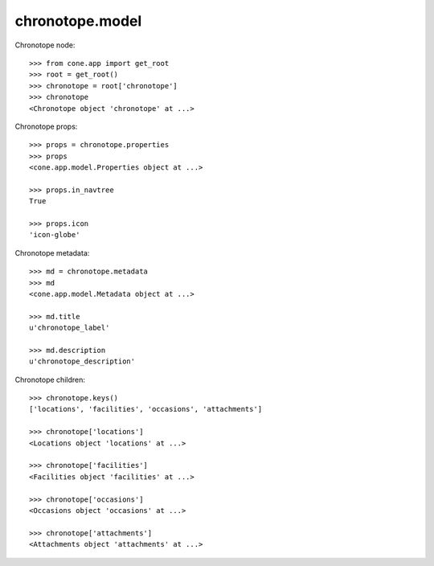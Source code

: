 chronotope.model
================

Chronotope node::

    >>> from cone.app import get_root
    >>> root = get_root()
    >>> chronotope = root['chronotope']
    >>> chronotope
    <Chronotope object 'chronotope' at ...>

Chronotope props::

    >>> props = chronotope.properties
    >>> props
    <cone.app.model.Properties object at ...>

    >>> props.in_navtree
    True

    >>> props.icon
    'icon-globe'

Chronotope metadata::

    >>> md = chronotope.metadata
    >>> md
    <cone.app.model.Metadata object at ...>

    >>> md.title
    u'chronotope_label'

    >>> md.description
    u'chronotope_description'

Chronotope children::

    >>> chronotope.keys()
    ['locations', 'facilities', 'occasions', 'attachments']

    >>> chronotope['locations']
    <Locations object 'locations' at ...>

    >>> chronotope['facilities']
    <Facilities object 'facilities' at ...>

    >>> chronotope['occasions']
    <Occasions object 'occasions' at ...>

    >>> chronotope['attachments']
    <Attachments object 'attachments' at ...>
